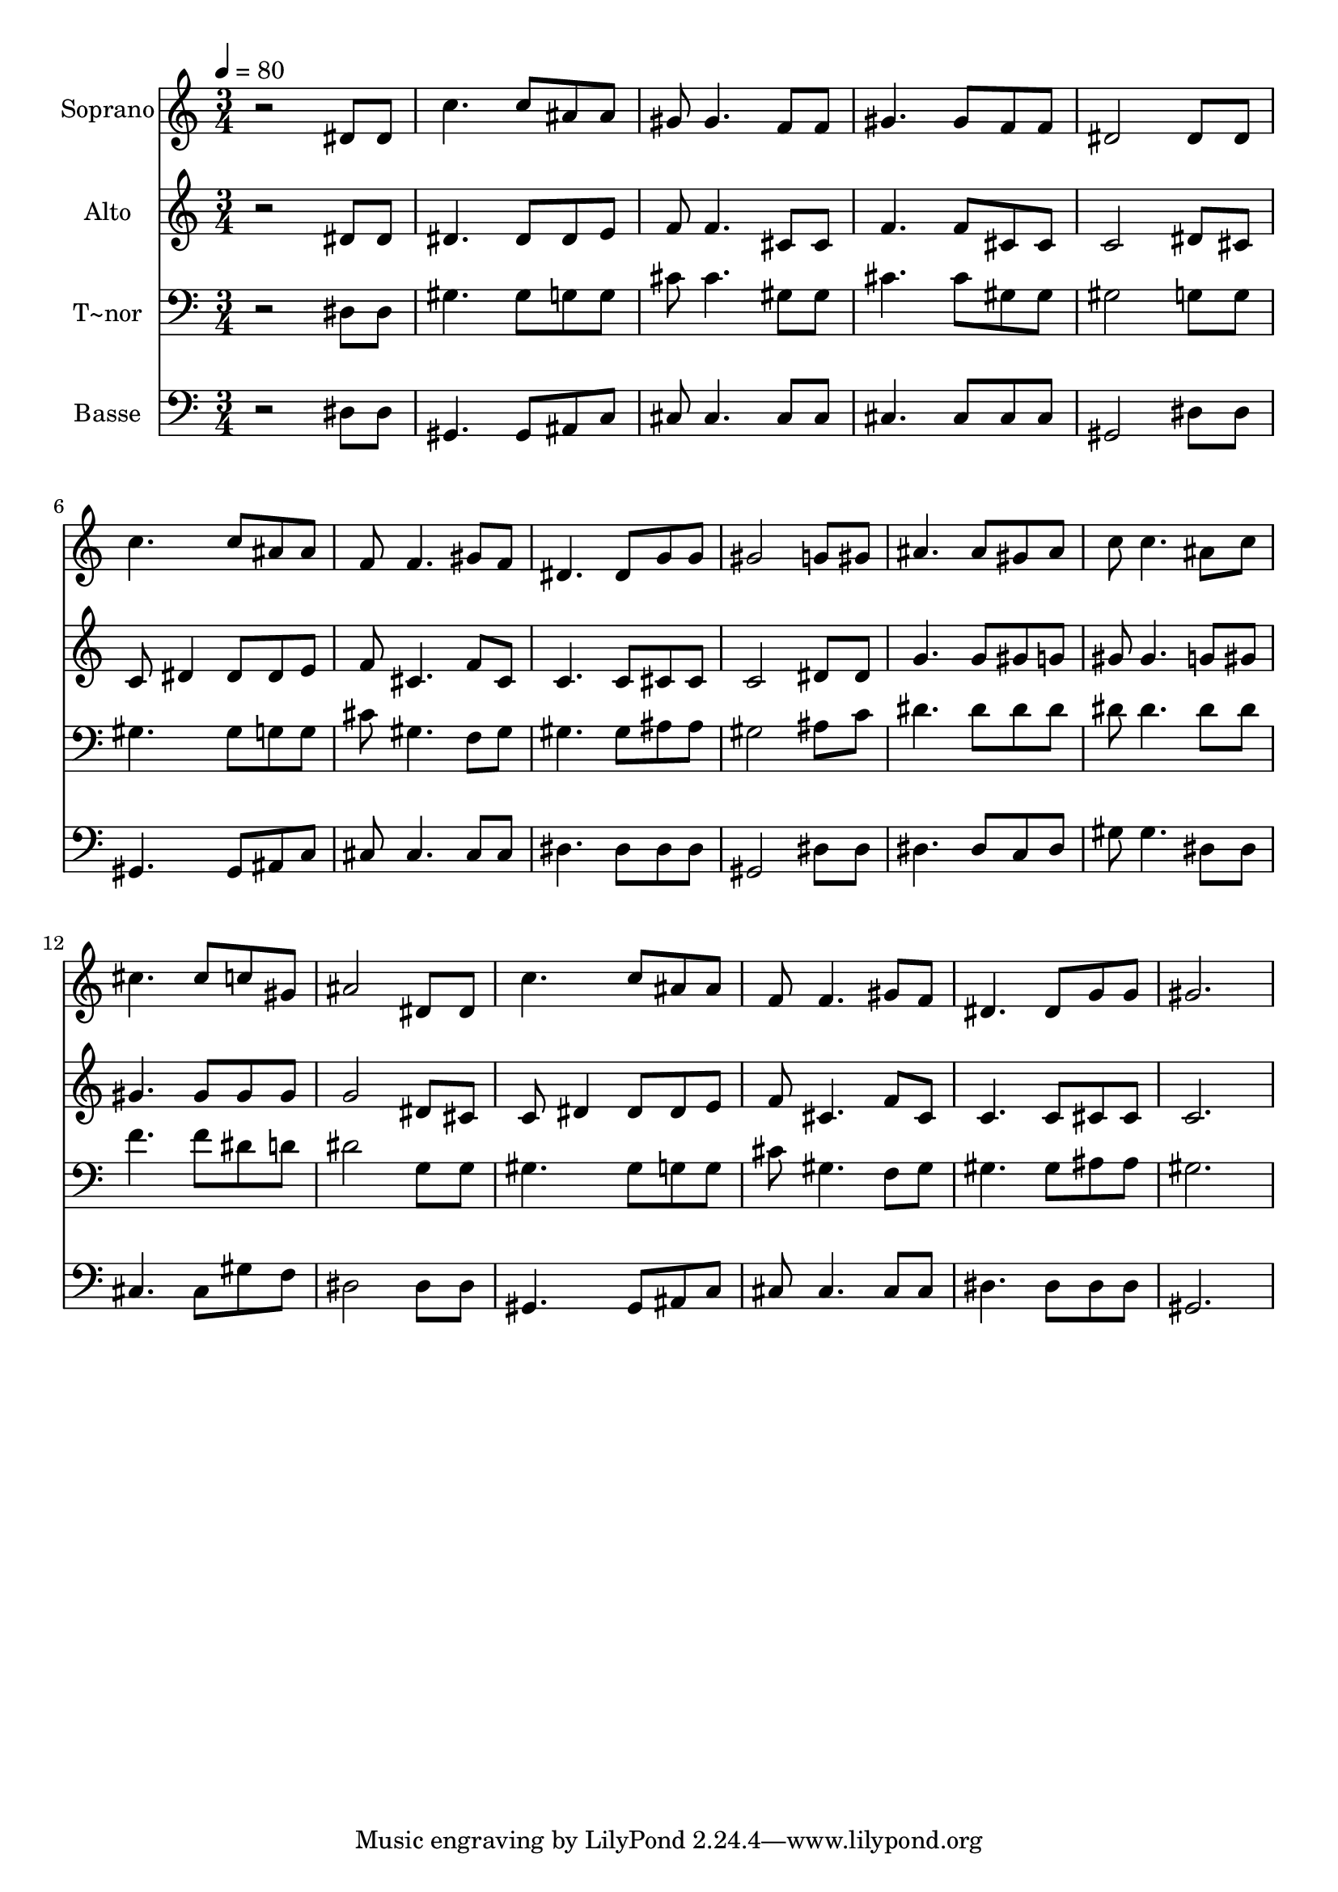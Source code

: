 % Lily was here -- automatically converted by /usr/bin/midi2ly from 266.mid
\version "2.14.0"

\layout {
  \context {
    \Voice
    \remove "Note_heads_engraver"
    \consists "Completion_heads_engraver"
    \remove "Rest_engraver"
    \consists "Completion_rest_engraver"
  }
}

trackAchannelA = {
  
  \time 3/4 
  
  \tempo 4 = 80 
  
}

trackA = <<
  \context Voice = voiceA \trackAchannelA
>>


trackBchannelA = {
  
  \set Staff.instrumentName = "Soprano"
  
}

trackBchannelB = \relative c {
  r2 dis'8 dis 
  | % 2
  c'4. c8 ais ais 
  | % 3
  gis gis4. f8 f 
  | % 4
  gis4. gis8 f f 
  | % 5
  dis2 dis8 dis 
  | % 6
  c'4. c8 ais ais 
  | % 7
  f f4. gis8 f 
  | % 8
  dis4. dis8 g g 
  | % 9
  gis2 g8 gis 
  | % 10
  ais4. ais8 gis ais 
  | % 11
  c c4. ais8 c 
  | % 12
  cis4. cis8 c gis 
  | % 13
  ais2 dis,8 dis 
  | % 14
  c'4. c8 ais ais 
  | % 15
  f f4. gis8 f 
  | % 16
  dis4. dis8 g g 
  | % 17
  gis2. 
  | % 18
  
}

trackB = <<
  \context Voice = voiceA \trackBchannelA
  \context Voice = voiceB \trackBchannelB
>>


trackCchannelA = {
  
  \set Staff.instrumentName = "Alto"
  
}

trackCchannelC = \relative c {
  r2 dis'8 dis 
  | % 2
  dis4. dis8 dis e 
  | % 3
  f f4. cis8 cis 
  | % 4
  f4. f8 cis cis 
  | % 5
  c2 dis8 cis 
  | % 6
  c dis4 dis8 dis e 
  | % 7
  f cis4. f8 cis 
  | % 8
  c4. c8 cis cis 
  | % 9
  c2 dis8 dis 
  | % 10
  g4. g8 gis g 
  | % 11
  gis gis4. g8 gis 
  | % 12
  gis4. gis8 gis gis 
  | % 13
  g2 dis8 cis 
  | % 14
  c dis4 dis8 dis e 
  | % 15
  f cis4. f8 cis 
  | % 16
  c4. c8 cis cis 
  | % 17
  c2. 
  | % 18
  
}

trackC = <<
  \context Voice = voiceA \trackCchannelA
  \context Voice = voiceB \trackCchannelC
>>


trackDchannelA = {
  
  \set Staff.instrumentName = "T~nor"
  
}

trackDchannelC = \relative c {
  r2 dis8 dis 
  | % 2
  gis4. gis8 g g 
  | % 3
  cis cis4. gis8 gis 
  | % 4
  cis4. cis8 gis gis 
  | % 5
  gis2 g8 g 
  | % 6
  gis4. gis8 g g 
  | % 7
  cis gis4. f8 gis 
  | % 8
  gis4. gis8 ais ais 
  | % 9
  gis2 ais8 c 
  | % 10
  dis4. dis8 dis dis 
  | % 11
  dis dis4. dis8 dis 
  | % 12
  f4. f8 dis d 
  | % 13
  dis2 g,8 g 
  | % 14
  gis4. gis8 g g 
  | % 15
  cis gis4. f8 gis 
  | % 16
  gis4. gis8 ais ais 
  | % 17
  gis2. 
  | % 18
  
}

trackD = <<

  \clef bass
  
  \context Voice = voiceA \trackDchannelA
  \context Voice = voiceB \trackDchannelC
>>


trackEchannelA = {
  
  \set Staff.instrumentName = "Basse"
  
}

trackEchannelC = \relative c {
  r2 dis8 dis 
  | % 2
  gis,4. gis8 ais c 
  | % 3
  cis cis4. cis8 cis 
  | % 4
  cis4. cis8 cis cis 
  | % 5
  gis2 dis'8 dis 
  | % 6
  gis,4. gis8 ais c 
  | % 7
  cis cis4. cis8 cis 
  | % 8
  dis4. dis8 dis dis 
  | % 9
  gis,2 dis'8 dis 
  | % 10
  dis4. dis8 c dis 
  | % 11
  gis gis4. dis8 dis 
  | % 12
  cis4. cis8 gis' f 
  | % 13
  dis2 dis8 dis 
  | % 14
  gis,4. gis8 ais c 
  | % 15
  cis cis4. cis8 cis 
  | % 16
  dis4. dis8 dis dis 
  | % 17
  gis,2. 
  | % 18
  
}

trackE = <<

  \clef bass
  
  \context Voice = voiceA \trackEchannelA
  \context Voice = voiceB \trackEchannelC
>>


\score {
  <<
    \context Staff=trackB \trackA
    \context Staff=trackB \trackB
    \context Staff=trackC \trackA
    \context Staff=trackC \trackC
    \context Staff=trackD \trackA
    \context Staff=trackD \trackD
    \context Staff=trackE \trackA
    \context Staff=trackE \trackE
  >>
  \layout {}
  \midi {}
}
